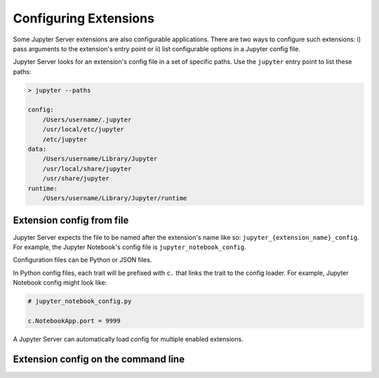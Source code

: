 Configuring Extensions
======================

Some Jupyter Server extensions are also configurable applications. There are two ways to configure such extensions: i) pass arguments to the extension's entry point or ii) list configurable options in a Jupyter config file.

Jupyter Server looks for an extension's config file in a set of specific paths. Use the ``jupyter`` entry point to list these paths:

.. code-block:: console

    > jupyter --paths

    config:
        /Users/username/.jupyter
        /usr/local/etc/jupyter
        /etc/jupyter
    data:
        /Users/username/Library/Jupyter
        /usr/local/share/jupyter
        /usr/share/jupyter
    runtime:
        /Users/username/Library/Jupyter/runtime


Extension config from file
--------------------------

Jupyter Server expects the file to be named after the extension's name like so: ``jupyter_{extension_name}_config``. For example, the Jupyter Notebook's config file is ``jupyter_notebook_config``.

Configuration files can be Python or JSON files.

In Python config files, each trait will be prefixed with ``c.`` that links the trait to the config loader. For example, Jupyter Notebook config might look like:

.. code-block:: python

    # jupyter_notebook_config.py

    c.NotebookApp.port = 9999


A Jupyter Server can automatically load config for multiple enabled extensions.




Extension config on the command line
------------------------------------

